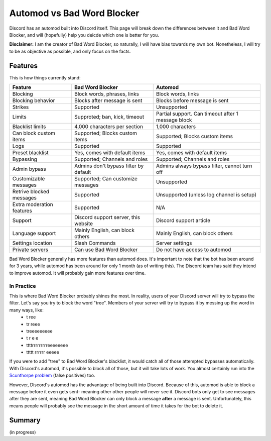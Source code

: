 Automod vs Bad Word Blocker
***************************

Discord has an automod built into Discord itself. This page will break down the differences between it and Bad Word Blocker, and will (hopefully) help you deicde which one is better for you.

**Disclaimer:** I am the creator of Bad Word Blocker, so naturally, I will have bias towards my own bot. Nonetheless, I will try to be as objective as possible, and only focus on the facts.

Features
========
This is how things currently stand:

========================= ====================================== ==================================================
Feature                   Bad Word Blocker                       Automod
========================= ====================================== ==================================================
Blocking                  Block words, phrases, links            Block words, links               
Blocking behavior         Blocks after message is sent           Blocks before message is sent
Strikes                   Supported                              Unsupported
Limits                    Supproted; ban, kick, timeout          Partial support. Can timeout after 1 message block
Blacklist limits          4,000 characters per section           1,000 characters
Can block custom items    Supported; Blocks custom items         Supported; Blocks custom items
Logs                      Supported                              Supported
Preset blacklist          Yes, comes with default items          Yes, comes with default items
Bypassing                 Supported; Channels and roles          Supported; Channels and roles
Admin bypass              Admins don't bypass filter by default  Admins always bypass filter, cannot turn off
Customizable messages     Supported; Can customize messages      Unsupported
Retrive blocked messages  Supported                              Unsupported (unless log channel is setup)
Extra moderation features Supported                              N/A
Support                   Discord support server, this website   Discord support article 
Language support          Mainly English, can block others       Mainly English, can block others
Settings location         Slash Commands                         Server settings
Private servers           Can use Bad Word Blocker               Do not have access to automod
========================= ====================================== ==================================================

Bad Word Blocker generally has more features than automod does. It's important to note that the bot has been around for 3 years, while automod has been around for only 1 month (as of writing this). The Discord team has said they intend to improve automod. It will probably gain more features over time.

===========
In Practice
===========

This is where Bad Word Blocker probably shines the most. In reality, users of your Discord server will try to bypass the filter. Let's say you try to block the word "tree". Members of your server will try to bypass it by messing up the word in many ways, like:
    - t ree
    - tr reee
    - treeeeeeeee
    - t r e e 
    - ttttrrrrrrrrreeeeeeee
    - ttttt rrrrrr eeeee

If you were to add "tree" to Bad Word Blocker's blacklist, it would catch all of those attempted bypasses automatically. With Discord's automod, it's possible to block all of those, but it will take lots of work. You almost certainly run into the `Scunthorpe problem <https://en.wikipedia.org/wiki/Scunthorpe_problem>`_ (false positives) too.

However, Discord's automod has the advantage of being built into Discord. Because of this, automod is able to block a message before it even gets sent- meaning other other people will never see it. Discord bots only get to see messages after they are sent, meaning Bad Word Blocker can only block a message **after** a message is sent. Unfortunately, this means people will probably see the message in the short amount of time it takes for the bot to delete it.

Summary
=======
(in progress)